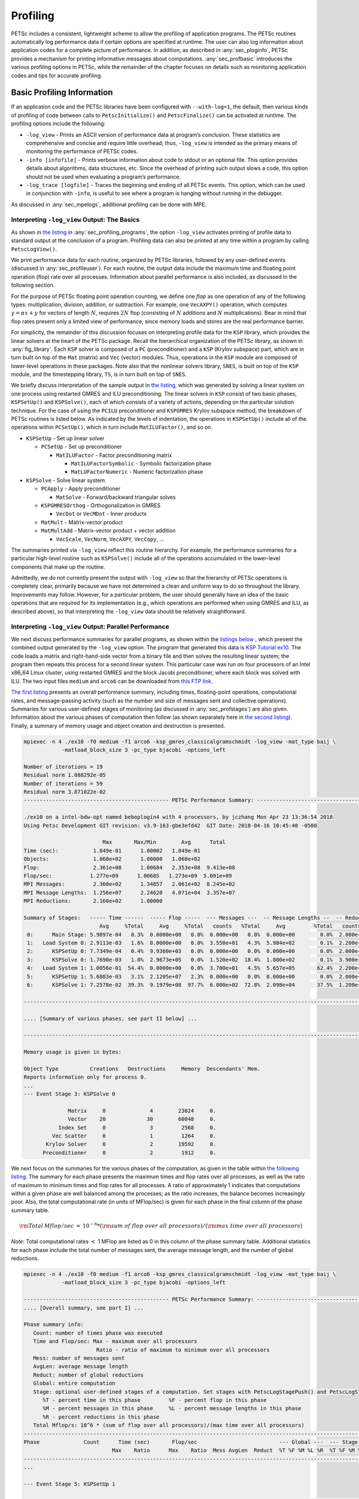 .. _ch_profiling:

Profiling
---------

PETSc includes a consistent, lightweight scheme to allow the profiling
of application programs. The PETSc routines automatically log
performance data if certain options are specified at runtime. The user
can also log information about application codes for a complete picture
of performance. In addition, as described in
:any:`sec_ploginfo`, PETSc provides a mechanism for
printing informative messages about computations.
:any:`sec_profbasic` introduces the various profiling
options in PETSc, while the remainder of the chapter focuses on details
such as monitoring application codes and tips for accurate profiling.

.. _sec_profbasic:

Basic Profiling Information
~~~~~~~~~~~~~~~~~~~~~~~~~~~

If an application code and the PETSc libraries have been configured with
``--with-log=1``, the default, then various kinds of profiling of code
between calls to ``PetscInitialize()`` and ``PetscFinalize()`` can be
activated at runtime. The profiling options include the following:

-  ``-log_view`` - Prints an ASCII version of performance data at
   program’s conclusion. These statistics are comprehensive and concise
   and require little overhead; thus, ``-log_view`` is intended as the
   primary means of monitoring the performance of PETSc codes.

-  ``-info [infofile]`` - Prints verbose information about code to
   stdout or an optional file. This option provides details about
   algorithms, data structures, etc. Since the overhead of printing such
   output slows a code, this option should not be used when evaluating a
   program’s performance.

-  ``-log_trace [logfile]`` - Traces the beginning and ending of all
   PETSc events. This option, which can be used in conjunction with
   ``-info``, is useful to see where a program is hanging without
   running in the debugger.

As discussed in :any:`sec_mpelogs`, additional profiling
can be done with MPE.

.. _sec_ploginfo:

Interpreting ``-log_view`` Output: The Basics
^^^^^^^^^^^^^^^^^^^^^^^^^^^^^^^^^^^^^^^^^^^^^

As shown in `the listing <listing_exprof>`__ in :any:`sec_profiling_programs`, the
option ``-log_view`` activates printing of profile data to standard
output at the conclusion of a program. Profiling data can also be
printed at any time within a program by calling ``PetscLogView()``.

We print performance data for each routine, organized by PETSc
libraries, followed by any user-defined events (discussed in
:any:`sec_profileuser`). For each routine, the output data
include the maximum time and floating point operation (flop) rate over
all processes. Information about parallel performance is also included,
as discussed in the following section.

For the purpose of PETSc floating point operation counting, we define
one *flop* as one operation of any of the following types:
multiplication, division, addition, or subtraction. For example, one
``VecAXPY()`` operation, which computes :math:`y = \alpha x + y` for
vectors of length :math:`N`, requires :math:`2N` flop (consisting of
:math:`N` additions and :math:`N` multiplications). Bear in mind that
flop rates present only a limited view of performance, since memory
loads and stores are the real performance barrier.

For simplicity, the remainder of this discussion focuses on interpreting
profile data for the ``KSP`` library, which provides the linear solvers
at the heart of the PETSc package. Recall the hierarchical organization
of the PETSc library, as shown in
:any:`fig_library`. Each ``KSP`` solver is composed
of a ``PC`` (preconditioner) and a ``KSP`` (Krylov subspace) part, which
are in turn built on top of the ``Mat`` (matrix) and ``Vec`` (vector)
modules. Thus, operations in the ``KSP`` module are composed of
lower-level operations in these packages. Note also that the nonlinear
solvers library, ``SNES``, is built on top of the ``KSP`` module, and
the timestepping library, ``TS``, is in turn built on top of ``SNES``.

We briefly discuss interpretation of the sample output in
`the listing <listing_exprof>`__, which was generated by solving a
linear system on one process using restarted GMRES and ILU
preconditioning. The linear solvers in ``KSP`` consist of two basic
phases, ``KSPSetUp()`` and ``KSPSolve()``, each of which consists of a
variety of actions, depending on the particular solution technique. For
the case of using the ``PCILU`` preconditioner and ``KSPGMRES`` Krylov
subspace method, the breakdown of PETSc routines is listed below. As
indicated by the levels of indentation, the operations in ``KSPSetUp()``
include all of the operations within ``PCSetUp()``, which in turn
include ``MatILUFactor()``, and so on.

-  ``KSPSetUp`` - Set up linear solver

   -  ``PCSetUp`` - Set up preconditioner

      -  ``MatILUFactor`` - Factor preconditioning matrix

         -  ``MatILUFactorSymbolic`` - Symbolic factorization phase

         -  ``MatLUFactorNumeric`` - Numeric factorization phase

-  ``KSPSolve`` - Solve linear system

   -  ``PCApply`` - Apply preconditioner

      -  ``MatSolve`` - Forward/backward triangular solves

   -  ``KSPGMRESOrthog`` - Orthogonalization in GMRES

      -  ``VecDot`` or ``VecMDot`` - Inner products

   -  ``MatMult`` - Matrix-vector product

   -  ``MatMultAdd`` - Matrix-vector product + vector addition

      -  ``VecScale``, ``VecNorm``, ``VecAXPY``, ``VecCopy``, ...

The summaries printed via ``-log_view`` reflect this routine hierarchy.
For example, the performance summaries for a particular high-level
routine such as ``KSPSolve()`` include all of the operations accumulated
in the lower-level components that make up the routine.

Admittedly, we do not currently present the output with ``-log_view`` so
that the hierarchy of PETSc operations is completely clear, primarily
because we have not determined a clean and uniform way to do so
throughout the library. Improvements may follow. However, for a
particular problem, the user should generally have an idea of the basic
operations that are required for its implementation (e.g., which
operations are performed when using GMRES and ILU, as described above),
so that interpreting the ``-log_view`` data should be relatively
straightforward.

.. _sec_parperformance:

Interpreting ``-log_view`` Output: Parallel Performance
^^^^^^^^^^^^^^^^^^^^^^^^^^^^^^^^^^^^^^^^^^^^^^^^^^^^^^^

We next discuss performance summaries for parallel programs, as shown
within the `listings <listing_exparprof>`__ `below <listing_exparprof2>`__ , 
which present the combined
output generated by the ``-log_view`` option. The program that generated
this data is
`KSP Tutorial ex10 <https://www.mcs.anl.gov/petsc/petsc-current/src/ksp/ksp/tutorials/ex10.c.html>`__.
The code loads a matrix and right-hand-side vector from a binary file
and then solves the resulting linear system; the program then repeats
this process for a second linear system. This particular case was run on
four processors of an Intel x86_64 Linux cluster, using restarted GMRES
and the block Jacobi preconditioner, where each block was solved with
ILU. The two input files ``medium`` and ``arco6`` can be downloaded from
`this FTP link <http://ftp.mcs.anl.gov/pub/petsc/Datafiles/matrices/>`__.

`The first listing <listing_exparprof>`__ presents an overall
performance summary, including times, floating-point operations,
computational rates, and message-passing activity (such as the number
and size of messages sent and collective operations). Summaries for
various user-defined stages of monitoring (as discussed in
:any:`sec_profstages`) are also given. Information about the
various phases of computation then follow (as shown separately here in
`the second listing <listing_exparprof2>`__). Finally, a summary of
memory usage and object creation and destruction is presented.

.. _listing_exparprof:

.. code-block:: none

   mpiexec -n 4 ./ex10 -f0 medium -f1 arco6 -ksp_gmres_classicalgramschmidt -log_view -mat_type baij \
               -matload_block_size 3 -pc_type bjacobi -options_left

   Number of iterations = 19
   Residual norm 1.088292e-05
   Number of iterations = 59
   Residual norm 3.871022e-02
   ---------------------------------------------- PETSc Performance Summary: ----------------------------------------------

   ./ex10 on a intel-bdw-opt named beboplogin4 with 4 processors, by jczhang Mon Apr 23 13:36:54 2018
   Using Petsc Development GIT revision: v3.9-163-gbe3efd42  GIT Date: 2018-04-16 10:45:40 -0500

                            Max       Max/Min        Avg      Total
   Time (sec):           1.849e-01      1.00002   1.849e-01
   Objects:              1.060e+02      1.00000   1.060e+02
   Flop:                 2.361e+08      1.00684   2.353e+08  9.413e+08
   Flop/sec:            1.277e+09      1.00685   1.273e+09  5.091e+09
   MPI Messages:         2.360e+02      1.34857   2.061e+02  8.245e+02
   MPI Message Lengths:  1.256e+07      2.24620   4.071e+04  3.357e+07
   MPI Reductions:       2.160e+02      1.00000

   Summary of Stages:   ----- Time ------  ----- Flop -----  --- Messages ---  -- Message Lengths --  -- Reductions --
                           Avg     %Total     Avg     %Total   counts   %Total     Avg         %Total   counts   %Total
    0:      Main Stage: 5.9897e-04   0.3%  0.0000e+00   0.0%  0.000e+00   0.0%  0.000e+00        0.0%  2.000e+00   0.9%
    1:   Load System 0: 2.9113e-03   1.6%  0.0000e+00   0.0%  3.550e+01   4.3%  5.984e+02        0.1%  2.200e+01  10.2%
    2:      KSPSetUp 0: 7.7349e-04   0.4%  9.9360e+03   0.0%  0.000e+00   0.0%  0.000e+00        0.0%  2.000e+00   0.9%
    3:      KSPSolve 0: 1.7690e-03   1.0%  2.9673e+05   0.0%  1.520e+02  18.4%  1.800e+02        0.1%  3.900e+01  18.1%
    4:   Load System 1: 1.0056e-01  54.4%  0.0000e+00   0.0%  3.700e+01   4.5%  5.657e+05       62.4%  2.200e+01  10.2%
    5:      KSPSetUp 1: 5.6883e-03   3.1%  2.1205e+07   2.3%  0.000e+00   0.0%  0.000e+00        0.0%  2.000e+00   0.9%
    6:      KSPSolve 1: 7.2578e-02  39.3%  9.1979e+08  97.7%  6.000e+02  72.8%  2.098e+04       37.5%  1.200e+02  55.6%

   ------------------------------------------------------------------------------------------------------------------------

   .... [Summary of various phases, see part II below] ...

   ------------------------------------------------------------------------------------------------------------------------

   Memory usage is given in bytes:

   Object Type          Creations   Destructions     Memory  Descendants' Mem.
   Reports information only for process 0.
   ...
   --- Event Stage 3: KSPSolve 0

                 Matrix     0              4        23024     0.
                 Vector    20             30        60048     0.
              Index Set     0              3         2568     0.
            Vec Scatter     0              1         1264     0.
          Krylov Solver     0              2        19592     0.
         Preconditioner     0              2         1912     0.

We next focus on the summaries for the various phases of the
computation, as given in the table within
`the following listing <listing_exparprof2>`__. The summary for each
phase presents the maximum times and flop rates over all processes, as
well as the ratio of maximum to minimum times and flop rates for all
processes. A ratio of approximately 1 indicates that computations within
a given phase are well balanced among the processes; as the ratio
increases, the balance becomes increasingly poor. Also, the total
computational rate (in units of MFlop/sec) is given for each phase in
the final column of the phase summary table.

.. math:: {\rm Total\: Mflop/sec} \:=\: 10^{-6} * ({\rm sum\; of\; flop\; over\; all\; processors})/({\rm max\; time\; over\; all\; processors})

*Note*: Total computational rates :math:`<` 1 MFlop are listed as 0 in
this column of the phase summary table. Additional statistics for each
phase include the total number of messages sent, the average message
length, and the number of global reductions.

.. _listing_exparprof2:

.. code-block:: none

   mpiexec -n 4 ./ex10 -f0 medium -f1 arco6 -ksp_gmres_classicalgramschmidt -log_view -mat_type baij \
               -matload_block_size 3 -pc_type bjacobi -options_left

   ---------------------------------------------- PETSc Performance Summary: ----------------------------------------------
   .... [Overall summary, see part I] ...

   Phase summary info:
      Count: number of times phase was executed
      Time and Flop/sec: Max - maximum over all processors
                          Ratio - ratio of maximum to minimum over all processors
      Mess: number of messages sent
      AvgLen: average message length
      Reduct: number of global reductions
      Global: entire computation
      Stage: optional user-defined stages of a computation. Set stages with PetscLogStagePush() and PetscLogStagePop().
         %T - percent time in this phase         %F - percent flop in this phase
         %M - percent messages in this phase     %L - percent message lengths in this phase
         %R - percent reductions in this phase
      Total Mflop/s: 10^6 * (sum of flop over all processors)/(max time over all processors)
   ------------------------------------------------------------------------------------------------------------------------
   Phase              Count      Time (sec)       Flop/sec                          --- Global ---  --- Stage ----  Total
                               Max    Ratio      Max    Ratio  Mess AvgLen  Reduct  %T %F %M %L %R  %T %F %M %L %R Mflop/s
   ------------------------------------------------------------------------------------------------------------------------
   ...

   --- Event Stage 5: KSPSetUp 1

   MatLUFactorNum         1 1.0 3.6440e-03 1.1 5.30e+06 1.0 0.0e+00 0.0e+00 0.0e+00  2  2  0  0  0  62100  0  0  0  5819
   MatILUFactorSym        1 1.0 1.7111e-03 1.4 0.00e+00 0.0 0.0e+00 0.0e+00 0.0e+00  1  0  0  0  0  26  0  0  0  0     0
   MatGetRowIJ            1 1.0 1.1921e-06 1.2 0.00e+00 0.0 0.0e+00 0.0e+00 0.0e+00  0  0  0  0  0   0  0  0  0  0     0
   MatGetOrdering         1 1.0 3.0041e-05 1.1 0.00e+00 0.0 0.0e+00 0.0e+00 0.0e+00  0  0  0  0  0   1  0  0  0  0     0
   KSPSetUp               2 1.0 6.6495e-04 1.5 0.00e+00 0.0 0.0e+00 0.0e+00 2.0e+00  0  0  0  0  1   9  0  0  0100     0
   PCSetUp                2 1.0 5.4271e-03 1.2 5.30e+06 1.0 0.0e+00 0.0e+00 0.0e+00  3  2  0  0  0  90100  0  0  0  3907
   PCSetUpOnBlocks        1 1.0 5.3999e-03 1.2 5.30e+06 1.0 0.0e+00 0.0e+00 0.0e+00  3  2  0  0  0  90100  0  0  0  3927

   --- Event Stage 6: KSPSolve 1

   MatMult               60 1.0 2.4068e-02 1.1 6.54e+07 1.0 6.0e+02 2.1e+04 0.0e+00 12 27 73 37  0  32 28100100  0 10731
   MatSolve              61 1.0 1.9177e-02 1.0 5.99e+07 1.0 0.0e+00 0.0e+00 0.0e+00 10 25  0  0  0  26 26  0  0  0 12491
   VecMDot               59 1.0 1.4741e-02 1.3 4.86e+07 1.0 0.0e+00 0.0e+00 5.9e+01  7 21  0  0 27  18 21  0  0 49 13189
   VecNorm               61 1.0 3.0417e-03 1.4 3.29e+06 1.0 0.0e+00 0.0e+00 6.1e+01  1  1  0  0 28   4  1  0  0 51  4332
   VecScale              61 1.0 9.9802e-04 1.0 1.65e+06 1.0 0.0e+00 0.0e+00 0.0e+00  1  1  0  0  0   1  1  0  0  0  6602
   VecCopy                2 1.0 5.9128e-05 1.4 0.00e+00 0.0 0.0e+00 0.0e+00 0.0e+00  0  0  0  0  0   0  0  0  0  0     0
   VecSet                64 1.0 8.0323e-04 1.0 0.00e+00 0.0 0.0e+00 0.0e+00 0.0e+00  0  0  0  0  0   1  0  0  0  0     0
   VecAXPY                3 1.0 7.4387e-05 1.1 1.62e+05 1.0 0.0e+00 0.0e+00 0.0e+00  0  0  0  0  0   0  0  0  0  0  8712
   VecMAXPY              61 1.0 8.8558e-03 1.1 5.18e+07 1.0 0.0e+00 0.0e+00 0.0e+00  5 22  0  0  0  12 23  0  0  0 23393
   VecScatterBegin       60 1.0 9.6416e-04 1.8 0.00e+00 0.0 6.0e+02 2.1e+04 0.0e+00  0  0 73 37  0   1  0100100  0     0
   VecScatterEnd         60 1.0 6.1543e-03 1.2 0.00e+00 0.0 0.0e+00 0.0e+00 0.0e+00  3  0  0  0  0   8  0  0  0  0     0
   VecNormalize          61 1.0 4.2675e-03 1.3 4.94e+06 1.0 0.0e+00 0.0e+00 6.1e+01  2  2  0  0 28   5  2  0  0 51  4632
   KSPGMRESOrthog        59 1.0 2.2627e-02 1.1 9.72e+07 1.0 0.0e+00 0.0e+00 5.9e+01 11 41  0  0 27  29 42  0  0 49 17185
   KSPSolve               1 1.0 7.2577e-02 1.0 2.31e+08 1.0 6.0e+02 2.1e+04 1.2e+02 39 98 73 37 56  99100100100100 12673
   PCSetUpOnBlocks        1 1.0 9.5367e-07 0.0 0.00e+00 0.0 0.0e+00 0.0e+00 0.0e+00  0  0  0  0  0   0  0  0  0  0     0
   PCApply               61 1.0 2.0427e-02 1.0 5.99e+07 1.0 0.0e+00 0.0e+00 0.0e+00 11 25  0  0  0  28 26  0  0  0 11726
   ------------------------------------------------------------------------------------------------------------------------
   .... [Conclusion of overall summary, see part I] ...

As discussed in the preceding section, the performance summaries for
higher-level PETSc routines include the statistics for the lower levels
of which they are made up. For example, the communication within
matrix-vector products ``MatMult()`` consists of vector scatter
operations, as given by the routines ``VecScatterBegin()`` and
``VecScatterEnd()``.

The final data presented are the percentages of the various statistics
(time (``%T``), flop/sec (``%F``), messages(``%M``), average message
length (``%L``), and reductions (``%R``)) for each event relative to the
total computation and to any user-defined stages (discussed in
:any:`sec_profstages`). These statistics can aid in
optimizing performance, since they indicate the sections of code that
could benefit from various kinds of tuning.
:any:`ch_performance` gives suggestions about achieving good
performance with PETSc codes.

.. _sec_mpelogs:

Using ``-log_mpe`` with Jumpshot
^^^^^^^^^^^^^^^^^^^^^^^^^^^^^^^^

It is also possible to use the *Jumpshot* package
:cite:`upshot` to visualize PETSc events. This package comes
with the MPE software, which is part of the MPICH
:cite:`mpich-web-page` implementation of MPI. The option

.. code-block:: none

   -log_mpe [logfile]

creates a logfile of events appropriate for viewing with *Jumpshot*. The
user can either use the default logging file or specify a name via
``logfile``. Events can be deactivated as described in 
:any:`sec_deactivate`.

The user can also log MPI events. To do this, simply consider the PETSc
application as any MPI application, and follow the MPI implementation’s
instructions for logging MPI calls. For example, when using MPICH, this
merely required adding ``-llmpich`` to the library list *before*
``-lmpich``.

.. _sec_profileuser:

Profiling Application Codes
~~~~~~~~~~~~~~~~~~~~~~~~~~~

PETSc automatically logs object creation, times, and floating-point
counts for the library routines. Users can easily supplement this
information by monitoring their application codes as well. The basic
steps involved in logging a user-defined portion of code, called an
*event*, are shown in the code fragment below:

::

   PetscLogEvent  USER_EVENT;
   PetscClassId   classid;
   PetscLogDouble user_event_flops;

   PetscClassIdRegister("class name",&classid);
   PetscLogEventRegister("User event name",classid,&USER_EVENT);
   PetscLogEventBegin(USER_EVENT,0,0,0,0);
   /* code segment to monitor */
   PetscLogFlops(user_event_flops);
   PetscLogEventEnd(USER_EVENT,0,0,0,0);

One must register the event by calling ``PetscLogEventRegister()``,
which assigns a unique integer to identify the event for profiling
purposes:

::

   PetscLogEventRegister(const char string[],PetscClassId classid,PetscLogEvent *e);

Here ``string`` is a user-defined event name, and ``color`` is an
optional user-defined event color (for use with *Jumpshot* logging; see
:any:`sec_mpelogs`); one should see the manual page for
details. The argument returned in ``e`` should then be passed to the
``PetscLogEventBegin()`` and ``PetscLogEventEnd()`` routines.

Events are logged by using the pair

::

   PetscLogEventBegin(int event,PetscObject o1,PetscObject o2,PetscObject o3,PetscObject o4);
   PetscLogEventEnd(int event,PetscObject o1,PetscObject o2,PetscObject o3,PetscObject o4);

The four objects are the PETSc objects that are most closely associated
with the event. For instance, in a matrix-vector product they would be
the matrix and the two vectors. These objects can be omitted by
specifying 0 for ``o1`` - ``o4``. The code between these two routine
calls will be automatically timed and logged as part of the specified
event.

The user can log the number of floating-point operations for this
segment of code by calling

::

   PetscLogFlops(number of flop for this code segment);

between the calls to ``PetscLogEventBegin()`` and
``PetscLogEventEnd()``. This value will automatically be added to the
global flop counter for the entire program.

.. _sec_profstages:

Profiling Multiple Sections of Code
~~~~~~~~~~~~~~~~~~~~~~~~~~~~~~~~~~~

By default, the profiling produces a single set of statistics for all
code between the ``PetscInitialize()`` and ``PetscFinalize()`` calls
within a program. One can independently monitor up to ten stages of code
by switching among the various stages with the commands

::

   PetscLogStagePush(PetscLogStage stage);
   PetscLogStagePop();

where ``stage`` is an integer (0-9); see the manual pages for details.
The command

::

   PetscLogStageRegister(const char *name,PetscLogStage *stage)

allows one to associate a name with a stage; these names are printed
whenever summaries are generated with ``-log_view`` or
``PetscLogView()``. The following code fragment uses three profiling
stages within an program.

::

   PetscInitialize(int *argc,char ***args,0,0);
   /* stage 0 of code here */
   PetscLogStageRegister("Stage 0 of Code", &stagenum0);
   for (i=0; i<ntimes; i++) {
       PetscLogStageRegister("Stage 1 of Code", &stagenum1);
       PetscLogStagePush(stagenum1);
       /* stage 1 of code here */
       PetscLogStagePop();
       PetscLogStageRegister("Stage 2 of Code", &stagenum2);
       PetscLogStagePush(stagenum2);
       /* stage 2 of code here */
       PetscLogStagePop();
   }
   PetscFinalize();

The `listings <listing_exparprof>`__ `above <listing_exparprof2>`__
Figures `[fig_exparprof] <#fig_exparprof>`__ and
show output generated by
``-log_view`` for a program that employs several profiling stages. In
particular, this program is subdivided into six stages except the Main
stage: loading a matrix and right-hand-side vector from a binary file,
setting up the preconditioner, and solving the linear system; this
sequence is then repeated for a second linear system. For simplicity,
`the second listing <listing_exparprof2>`__ contains output only for
stages 5 and 6 (linear solve of the second system), which comprise the
part of this computation of most interest to us in terms of performance
monitoring. This code organization (solving a small linear system
followed by a larger system) enables generation of more accurate
profiling statistics for the second system by overcoming the often
considerable overhead of paging, as discussed in
:any:`sec_profaccuracy`.

.. _sec_deactivate:

Restricting Event Logging
~~~~~~~~~~~~~~~~~~~~~~~~~

By default, all PETSc operations are logged. To enable or disable the
PETSc logging of individual events, one uses the commands

::

   PetscLogEventActivate(int event);
   PetscLogEventDeactivate(int event);

The ``event`` may be either a predefined PETSc event (as listed in the
file ``${PETSC_DIR}/include/petsclog.h``) or one obtained with
``PetscLogEventRegister()`` (as described in
:any:`sec_profileuser`).

PETSc also provides routines that deactivate (or activate) logging for
entire components of the library. Currently, the components that support
such logging (de)activation are ``Mat`` (matrices), ``Vec`` (vectors),
``KSP`` (linear solvers, including ``KSP`` and ``PC``), and ``SNES``
(nonlinear solvers):

::

   PetscLogEventDeactivateClass(MAT_CLASSID);
   PetscLogEventDeactivateClass(KSP_CLASSID); /* includes PC and KSP */
   PetscLogEventDeactivateClass(VEC_CLASSID);
   PetscLogEventDeactivateClass(SNES_CLASSID);

and

::

   PetscLogEventActivateClass(MAT_CLASSID);
   PetscLogEventActivateClass(KSP_CLASSID);   /* includes PC and KSP */
   PetscLogEventActivateClass(VEC_CLASSID);
   PetscLogEventActivateClass(SNES_CLASSID);

Recall that the option ``-log_all`` produces extensive profile data,
which can be a challenge for PETScView to handle due to the memory
limitations of Tcl/Tk. Thus, one should generally use ``-log_all`` when
running programs with a relatively small number of events or when
disabling some of the events that occur many times in a code (e.g.,
``VecSetValues()``, ``MatSetValues()``).

.. _sec_PetscLoginfo:

Interpreting ``-log_info`` Output: Informative Messages
~~~~~~~~~~~~~~~~~~~~~~~~~~~~~~~~~~~~~~~~~~~~~~~~~~~~~~~

Users can activate the printing of verbose information about algorithms,
data structures, etc. to the screen by using the option ``-info`` or by
calling ``PetscInfoAllow(PETSC_TRUE)``. Such logging, which is used
throughout the PETSc libraries, can aid the user in understanding
algorithms and tuning program performance. For example, as discussed in
:any:`sec_matsparse`, ``-info`` activates the printing of
information about memory allocation during matrix assembly.

Application programmers can employ this logging as well, by using the
routine

::

   PetscInfo(void* obj,char *message,...)

where ``obj`` is the PETSc object associated most closely with the
logging statement, ``message``. For example, in the line search Newton
methods, we use a statement such as

::

   PetscInfo(snes,"Cubically determined step, lambda %g\n",lambda);

One can selectively turn off informative messages about any of the basic
PETSc objects (e.g., ``Mat``, ``SNES``) with the command

::

   PetscInfoDeactivateClass(int object_classid)

where ``object_classid`` is one of ``MAT_CLASSID``, ``SNES_CLASSID``,
etc. Messages can be reactivated with the command

::

   PetscInfoActivateClass(int object_classid)

Such deactivation can be useful when one wishes to view information
about higher-level PETSc libraries (e.g., ``TS`` and ``SNES``) without
seeing all lower level data as well (e.g., ``Mat``). One can deactivate
events at runtime for matrix and linear solver libraries via
``-info [no_mat, no_ksp]``.

Time
~~~~

PETSc application programmers can access the wall clock time directly
with the command

::

   PetscLogDouble time;
   PetscTime(&time);CHKERRQ(ierr);

which returns the current time in seconds since the epoch, and is
commonly implemented with ``MPI_Wtime``. A floating point number is
returned in order to express fractions of a second. In addition, as
discussed in :any:`sec_profileuser`, PETSc can automatically
profile user-defined segments of code.

Saving Output to a File
~~~~~~~~~~~~~~~~~~~~~~~

All output from PETSc programs (including informative messages,
profiling information, and convergence data) can be saved to a file by
using the command line option ``-history [filename]``. If no file name
is specified, the output is stored in the file
``${HOME}/.petschistory``. Note that this option only saves output
printed with the ``PetscPrintf()`` and ``PetscFPrintf()`` commands, not
the standard ``printf()`` and ``fprintf()`` statements.

.. _sec_profaccuracy:

Accurate Profiling and Paging Overheads
~~~~~~~~~~~~~~~~~~~~~~~~~~~~~~~~~~~~~~~

One factor that often plays a significant role in profiling a code is
paging by the operating system. Generally, when running a program, only
a few pages required to start it are loaded into memory rather than the
entire executable. When the execution proceeds to code segments that are
not in memory, a pagefault occurs, prompting the required pages to be
loaded from the disk (a very slow process). This activity distorts the
results significantly. (The paging effects are noticeable in the log
files generated by ``-log_mpe``, which is described in
:any:`sec_mpelogs`.)

To eliminate the effects of paging when profiling the performance of a
program, we have found an effective procedure is to run the *exact same
code* on a small dummy problem before running it on the actual problem
of interest. We thus ensure that all code required by a solver is loaded
into memory during solution of the small problem. When the code proceeds
to the actual (larger) problem of interest, all required pages have
already been loaded into main memory, so that the performance numbers
are not distorted.

When this procedure is used in conjunction with the user-defined stages
of profiling described in :any:`sec_profstages`, we can
focus easily on the problem of interest. For example, we used this
technique in the program
`KSP Tutorial ex10 <https://www.mcs.anl.gov/petsc/petsc-current/src/ksp/ksp/tutorials/ex10.c.html>`__
to generate the timings within the 
`listings <listing_exparprof>`__ `above <listing_exparprof2>`__
In this case, the profiled code
of interest (solving the linear system for the larger problem) occurs
within event stages 5 and 6. :any:`sec_parperformance`
provides details about interpreting such profiling data.

In particular, the macros

::

   PetscPreLoadBegin(PetscBool flag,char* stagename)
   PetscPreLoadStage(char *stagename)

and

::

   PetscPreLoadEnd()

can be used to easily convert a regular PETSc program to one that uses
preloading. The command line options ``-preload`` ``true`` and
``-preload`` ``false`` may be used to turn on and off preloading at run
time for PETSc programs that use these macros.

References
~~~~~~~~~~

.. bibliography:: ../../tex/petsc.bib
   :filter: docname in docnames

.. bibliography:: ../../tex/petscapp.bib
   :filter: docname in docnames
